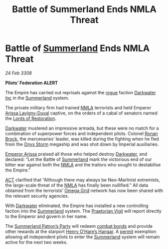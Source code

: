:PROPERTIES:
:ID:       55779fe3-1592-4ac2-a8c3-e65bf8ced40c
:END:
#+title: Battle of Summerland Ends NMLA Threat
#+filetags: :3308:Empire:Federation:galnet:

* Battle of [[id:ba152f8a-d8af-4611-b8ac-0b32f3258dd0][Summerland]] Ends NMLA Threat

/24 Feb 3308/

*Pilots’ Federation ALERT*

The Empire has carried out reprisals against the [[id:caf0242f-7093-4322-9b3e-7a19a21f1b17][rogue]] faction
[[id:57907627-04a8-4987-96c2-535c101e958b][Darkwater Inc]] in the [[id:ba152f8a-d8af-4611-b8ac-0b32f3258dd0][Summerland]] system.

The private military firm had trained [[id:dbfbb5eb-82a2-43c8-afb9-252b21b8464f][NMLA]] terrorists and held Emperor
[[id:34f3cfdd-0536-40a9-8732-13bf3a5e4a70][Arissa Lavigny-Duval]] captive, on the orders of a cabal of senators
named the [[id:ffa239ce-f149-4c43-9455-26a4fa753e1c][Lords of Restoration]].

[[id:57907627-04a8-4987-96c2-535c101e958b][Darkwater]] mustered an impressive armada, but these were no match for a
combination of superpower forces and independent pilots. Colonel [[id:01f68135-e4ba-400b-856d-bd938dfd7cad][Ronan
Brock]], the mercenaries’ leader, was killed during the fighting when he
fled from the [[id:fdd32864-53fd-4eef-83ed-5cce54c199a7][Onyx Storm]] megaship and was shot down by Imperial
auxiliaries.

[[id:34f3cfdd-0536-40a9-8732-13bf3a5e4a70][Emperor Arissa]] praised all those who helped destroy [[id:57907627-04a8-4987-96c2-535c101e958b][Darkwater]], and
declared: “Let the Battle of [[id:ba152f8a-d8af-4611-b8ac-0b32f3258dd0][Summerland]] mark the victorious end of our
bitter war against both the [[id:dbfbb5eb-82a2-43c8-afb9-252b21b8464f][NMLA]] and the traitors who sought to
destabilise the Empire.”

[[id:a152bfb8-4b9a-4b61-a292-824ecbd263e1][ACT]] clarified that “Although there may always be Neo-Marlinist
extremists, the large-scale threat of the [[id:dbfbb5eb-82a2-43c8-afb9-252b21b8464f][NMLA]] has finally been
nullified.” All data obtained from the terrorists’ [[id:22dfd239-84ed-4b35-aa95-bc955ca95e8b][Omega Grid]] network
has now been shared with the relevant security agencies.

With [[id:57907627-04a8-4987-96c2-535c101e958b][Darkwater]] eliminated, the Empire has installed a new controlling
faction into the [[id:ba152f8a-d8af-4611-b8ac-0b32f3258dd0][Summerland]] system. The [[id:0198f05b-ee89-4d10-92ff-e5095c94e401][Praetorian Vigil]] will report
directly to the Emperor and govern in her name.

The [[id:d057639b-d0ac-49a5-a39e-3d44e3dd63a3][Summerland Patron’s Party]] will redeem [[id:bbbc7bc6-79d7-46b7-925e-c1f882c8f25a][combat bonds]] and provide
other rewards at the starport [[id:97deaf9c-70be-4d96-943f-a0e6ab100712][Henry O’Hare’s Hangar]]. A [[id:b2b2d9ee-9c33-4a0b-b3ce-82cfa362577e][permit]]
exemption allowing all independent pilots to enter the [[id:ba152f8a-d8af-4611-b8ac-0b32f3258dd0][Summerland]]
system will remain active for the next two weeks.
